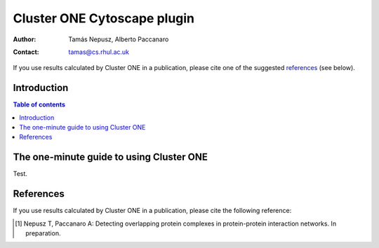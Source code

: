 .. -*- coding: utf-8 -*-

============================
Cluster ONE Cytoscape plugin
============================

:Author: Tamás Nepusz, Alberto Paccanaro
:Contact: tamas@cs.rhul.ac.uk

If you use results calculated by Cluster ONE in a publication,
please cite one of the suggested `references`_ (see below).

Introduction
============

.. contents:: Table of contents
   :backlinks: none

The one-minute guide to using Cluster ONE
=========================================

Test.

References
==========

If you use results calculated by Cluster ONE in a publication,
please cite the following reference:

.. [1] Nepusz T, Paccanaro A: Detecting overlapping protein complexes
       in protein-protein interaction networks. In preparation.

